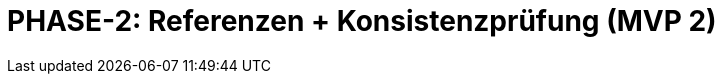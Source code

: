 = PHASE-2: Referenzen + Konsistenzprüfung (MVP 2)
:status: Planning
:version: 1.0
:description: Referenzen, Autovervollständigung, und Echtzeit-Konsistenzprüfung
:labels: references, validation, consistency, mvp2
:priority: Hoch
:responsible: Validation Team
:created: 2025-09-14
:duration: 2 Wochen
:references: <<depends:PHASE-1>>
